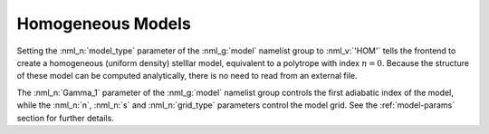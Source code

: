 .. _hom-models:

Homogeneous Models
==================

Setting the :nml_n:`model_type` parameter of the :nml_g:`model`
namelist group to :nml_v:`'HOM'` tells the frontend to create a
homogeneous (uniform density) stelllar model, equivalent to a
polytrope with index :math:`n=0`. Because the structure of these model
can be computed analytically, there is no need to read from an
external file.

The :nml_n:`Gamma_1` parameter of the :nml_g:`model` namelist group
controls the first adiabatic index of the model, while the :nml_n:`n`,
:nml_n:`s` and :nml_n:`grid_type` parameters control the model
grid. See the :ref:`model-params` section for further details.
